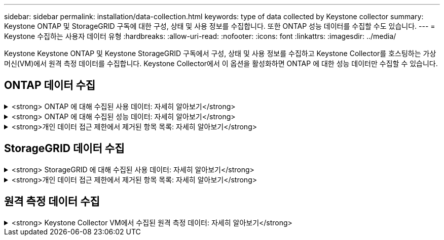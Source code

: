 ---
sidebar: sidebar 
permalink: installation/data-collection.html 
keywords: type of data collected by Keystone collector 
summary: Keystone ONTAP 및 StorageGRID 구독에 대한 구성, 상태 및 사용 정보를 수집합니다.  또한 ONTAP 성능 데이터를 수집할 수도 있습니다. 
---
= Keystone 수집하는 사용자 데이터 유형
:hardbreaks:
:allow-uri-read: 
:nofooter: 
:icons: font
:linkattrs: 
:imagesdir: ../media/


[role="lead"]
Keystone Keystone ONTAP 및 Keystone StorageGRID 구독에서 구성, 상태 및 사용 정보를 수집하고 Keystone Collector를 호스팅하는 가상 머신(VM)에서 원격 측정 데이터를 수집합니다.  Keystone Collector에서 이 옵션을 활성화하면 ONTAP 에 대한 성능 데이터만 수집할 수 있습니다.



== ONTAP 데이터 수집

.<strong> ONTAP 에 대해 수집된 사용 데이터: 자세히 알아보기</strong>
[%collapsible]
====
다음 목록은 ONTAP 에 대해 수집된 용량 소비 데이터의 대표적인 샘플입니다.

* 클러스터
+
** 클러스터UUID
** 클러스터 이름
** 일련번호
** 위치( ONTAP 클러스터에 입력된 값 기반)
** 연락처
** 버전


* 노드
+
** 일련번호
** 노드 이름


* 볼륨
+
** 집계 이름
** 볼륨 이름
** 볼륨인스턴스UUID
** IsCloneVolume 플래그
** IsFlexGroupConstituent 플래그
** IsSpaceEnforcementLogical 플래그
** IsSpaceReportingLogical 플래그
** Afs에 의해 사용된 논리적 공간
** 퍼센트스냅샷스페이스
** 성능 계층 비활성 사용자 데이터
** 성능 계층 비활성 사용자 데이터 백분율
** QoSAdaptivePolicyGroup 이름
** QoSPolicyGroup 이름
** 크기
** 사용된
** 물리적 사용됨
** 스냅샷에 사용된 크기
** 유형
** 볼륨 스타일 확장
** Vserver 이름
** IsVsRoot 플래그


* V서버
+
** 가상 서버 이름
** VserverUUID
** 하위 유형


* 저장 집계
+
** 스토리지 유형
** 집계 이름
** 집계 UUID


* 집계 객체 저장소
+
** ObjectStoreName
** 객체 저장소 UUID
** 공급자 유형
** 집계 이름


* 볼륨 복제
+
** FlexClone
** 크기
** 사용된
** V서버
** 유형
** 부모 볼륨
** 부모V서버
** IsConstituent
** 분할 추정
** 상태
** FlexCloneUsedPercent


* 스토리지 LUN
+
** LUN UUID
** LUN 이름
** 크기
** 사용된
** IsReserved 플래그
** IsRequested 플래그
** LogicalUnit 이름
** QoSPolicyUUID
** QoSPolicyName
** 볼륨UUID
** 볼륨 이름
** SVMUUID
** SVM 이름


* 저장 볼륨
+
** 볼륨인스턴스UUID
** 볼륨 이름
** SVM 이름
** SVMUUID
** QoSPolicyUUID
** QoSPolicyName
** 용량 계층 발자국
** 성능 계층 발자국
** 총 발자국
** 계층화 정책
** IsProtected 플래그
** IsDestination 플래그
** 사용된
** 물리적 사용됨
** 복제 부모 UUID
** Afs에 의해 사용된 논리적 공간


* QoS 정책 그룹
+
** 정책그룹
** QoSPolicyUUID
** 최대 처리량
** 최소 처리량
** 최대 처리량 IOPS
** 최대 처리량(MBps)
** 최소 처리량 IOPS
** 최소 처리량(MBps)
** IsShared 플래그


* ONTAP 적응형 QoS 정책 그룹
+
** QoSPolicyName
** QoSPolicyUUID
** 피크 IOPS
** 피크 IOPS 할당
** 절대 최소 IOPS
** 예상 IOPS
** 예상 IOPS 할당
** 블록 크기


* 발자취
+
** V서버
** 용량
** 총 발자국
** VolumeBlocksFootprintBin0
** VolumeBlocksFootprintBin1


* MetroCluster 클러스터
+
** 클러스터UUID
** 클러스터 이름
** 원격 클러스터 UUID
** 원격클러저이름
** 로컬 구성 상태
** 원격 구성 상태
** 방법


* 수집기 관측 가능성 지표
+
** 수집 시간
** Active IQ Unified Manager API 엔드포인트가 쿼리되었습니다.
** 응답 시간
** 레코드 수
** AIQUM인스턴스 IP
** CollectorInstance ID




====
.<strong> ONTAP 에 대해 수집된 성능 데이터: 자세히 알아보기</strong>
[%collapsible]
====
다음 목록은 ONTAP 에 대해 수집된 성능 데이터의 대표적인 샘플입니다.

* 클러스터 이름
* 클러스터 UUID
* 개체ID
* 볼륨 이름
* 볼륨 인스턴스 UUID
* V서버
* VserverUUID
* 노드 시리얼
* ONTAP 버전
* AIQUM 버전
* 골재
* 집계UUID
* 리소스키
* 타임스탬프
* IOPSPerTb
* 숨어 있음
* 읽기 지연 시간
* 쓰기MBps
* QoSMinThroughput 대기 시간
* QoSNBladeLatency
* 사용된 헤드룸
* 캐시 미스 비율
* 기타 대기 시간
* QoSAggregateLatency
* 아이옵스
* QoSNetworkLetency
* 사용 가능한 작업
* 쓰기 지연 시간
* QoS클라우드 지연 시간
* QoSClusterInterconnect 지연 시간
* 기타MBps
* QoSCop 대기 시간
* QoSDBladeLatency
* 이용
* 읽기IOPS
* MBps
* 기타 IOPS
* QoSPolicyGroupLatency
* 읽기 MBps
* QoSSyncSnapmirrorLatency
* 쓰기IOPS


====
.<strong>개인 데이터 접근 제한에서 제거된 항목 목록: 자세히 알아보기</strong>
[%collapsible]
====
Keystone Collector에서 *개인 데이터 제거* 옵션을 활성화하면 ONTAP 에 대한 다음 사용 정보가 제거됩니다.  이 옵션은 기본적으로 활성화되어 있습니다.

* 클러스터 이름
* 클러스터 위치
* 클러스터 연락처
* 노드 이름
* 집계 이름
* 볼륨 이름
* QoSAdaptivePolicyGroup 이름
* QoSPolicyGroup 이름
* Vserver 이름
* 스토리지 LUN 이름
* 집계 이름
* LogicalUnit 이름
* SVM 이름
* AIQUM인스턴스 IP
* FlexClone
* 원격 클러스터 이름


====


== StorageGRID 데이터 수집

.<strong> StorageGRID 에 대해 수집된 사용 데이터: 자세히 알아보기</strong>
[%collapsible]
====
다음 목록은 대표적인 샘플입니다. `Logical Data` StorageGRID 에 대해 수집됨:

* StorageGRID ID
* 계정 ID
* 계정 이름
* 계정 할당량 바이트
* 버킷 이름
* 버킷 객체 수
* 버킷 데이터 바이트


다음 목록은 대표적인 샘플입니다. `Physical Data` StorageGRID 에 대해 수집됨:

* StorageGRID ID
* 노드 ID
* 사이트 ID
* 사이트 이름
* 사례
* StorageGRID 스토리지 사용률 바이트
* StorageGRID 스토리지 활용도 메타데이터 바이트


====
.<strong>개인 데이터 접근 제한에서 제거된 항목 목록: 자세히 알아보기</strong>
[%collapsible]
====
Keystone Collector에서 *개인 데이터 제거* 옵션을 활성화하면 StorageGRID 에 대한 다음 사용 정보가 제거됩니다.  이 옵션은 기본적으로 활성화되어 있습니다.

* 계정 이름
* 버킷 이름
* 사이트 이름
* 인스턴스/노드 이름


====


== 원격 측정 데이터 수집

.<strong> Keystone Collector VM에서 수집된 원격 측정 데이터: 자세히 알아보기</strong>
[%collapsible]
====
다음 목록은 Keystone 시스템에서 수집된 원격 측정 데이터의 대표적인 샘플입니다.

* 시스템 정보
+
** 운영체제 이름
** 운영 체제 버전
** 운영 체제 ID
** 시스템 호스트 이름
** 시스템 기본 IP 주소


* 시스템 리소스 사용량
+
** 시스템 가동 시간
** CPU 코어 수
** 시스템 부하(1분, 5분, 15분)
** 총 메모리
** 여유 메모리
** 사용 가능한 메모리
** 공유 메모리
** 버퍼 메모리
** 캐시된 메모리
** 총 스왑
** 무료 교환
** 캐시된 스왑
** 디스크 파일 시스템 이름
** 디스크 크기
** 사용된 디스크
** 디스크 사용 가능
** 디스크 사용률
** 디스크 마운트 지점


* 설치된 패키지
* 수집기 구성
* 서비스 로그
+
** Keystone 서비스의 서비스 로그




====
